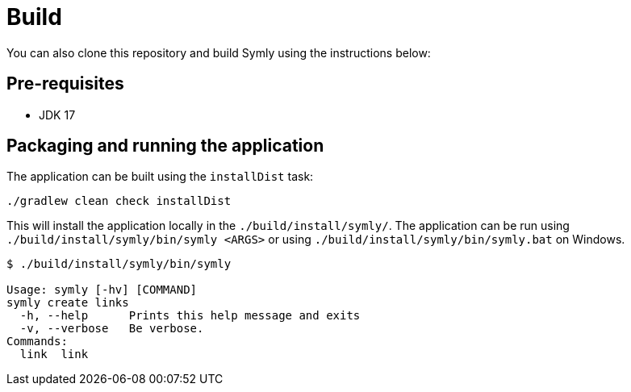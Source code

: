 = Build

You can also clone this repository and build Symly using the instructions below:

== Pre-requisites

* JDK 17

== Packaging and running the application

The application can be built using the `installDist` task:

----
./gradlew clean check installDist
----

This will install the application locally in the `./build/install/symly/`.
The application can be run using `./build/install/symly/bin/symly <ARGS>` or using `./build/install/symly/bin/symly.bat` on Windows.

----
$ ./build/install/symly/bin/symly

Usage: symly [-hv] [COMMAND]
symly create links
  -h, --help      Prints this help message and exits
  -v, --verbose   Be verbose.
Commands:
  link  link
----
